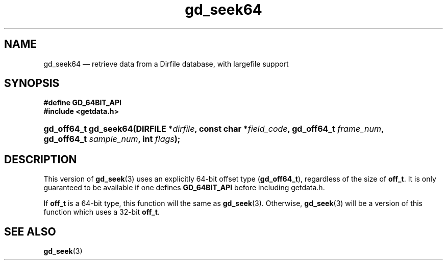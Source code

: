 .\" header.tmac.  GetData manual macros.
.\"
.\" Copyright (C) 2016 D. V. Wiebe
.\"
.\""""""""""""""""""""""""""""""""""""""""""""""""""""""""""""""""""""""""
.\"
.\" This file is part of the GetData project.
.\"
.\" Permission is granted to copy, distribute and/or modify this document
.\" under the terms of the GNU Free Documentation License, Version 1.2 or
.\" any later version published by the Free Software Foundation; with no
.\" Invariant Sections, with no Front-Cover Texts, and with no Back-Cover
.\" Texts.  A copy of the license is included in the `COPYING.DOC' file
.\" as part of this distribution.

.\" Format a function name with optional trailer: func_name()trailer
.de FN \" func_name [trailer]
.nh
.BR \\$1 ()\\$2
.hy
..

.\" Format a reference to section 3 of the manual: name(3)trailer
.de F3 \" func_name [trailer]
.nh
.BR \\$1 (3)\\$2
.hy
..

.\" Format the header of a list of definitons
.de DD \" name alt...
.ie "\\$2"" \{ \
.TP 8
.PD
.B \\$1 \}
.el \{ \
.PP
.B \\$1
.PD 0
.DD \\$2 \\$3 \}
..

.\" Start a code block: Note: groff defines an undocumented .SC for
.\" Bell Labs man legacy reasons.
.de SC
.fam C
.na
.nh
..

.\" End a code block
.de EC
.hy
.ad
.fam
..

.\" Format a structure pointer member: struct->member\fRtrailer
.de SPM \" struct member trailer
.nh
.ie "\\$3"" .IB \\$1 ->\: \\$2
.el .IB \\$1 ->\: \\$2\fR\\$3
.hy
..

.\" Format a function argument
.de ARG \" name trailer
.nh
.ie "\\$2"" .I \\$1
.el .IR \\$1 \\$2
.hy
..

.\" Hyphenation exceptions
.hw sarray carray lincom linterp
.\" gd_seek64.3.  The gd_seek64 man page.
.\"
.\" Copyright (C) 2012, 2016 D.V. Wiebe
.\"
.\""""""""""""""""""""""""""""""""""""""""""""""""""""""""""""""""""""""""
.\"
.\" This file is part of the GetData project.
.\"
.\" Permission is granted to copy, distribute and/or modify this document
.\" under the terms of the GNU Free Documentation License, Version 1.2 or
.\" any later version published by the Free Software Foundation; with no
.\" Invariant Sections, with no Front-Cover Texts, and with no Back-Cover
.\" Texts.  A copy of the license is included in the `COPYING.DOC' file
.\" as part of this distribution.
.\"
.TH gd_seek64 3 "25 December 2016" "Version 0.10.0" "GETDATA"

.SH NAME
gd_seek64 \(em retrieve data from a Dirfile database, with largefile support

.SH SYNOPSIS
.B #define GD_64BIT_API
.br
.SC
.B #include <getdata.h>
.HP
.BI "gd_off64_t gd_seek64(DIRFILE *" dirfile ", const char *" field_code ,
.BI "gd_off64_t " frame_num ", gd_off64_t " sample_num ", int " flags );
.EC

.SH DESCRIPTION
This version of
.F3 gd_seek
uses an explicitly 64-bit offset type
.RB ( gd_off64_t ),
regardless of the size of
.BR off_t .
It is only guaranteed to be available if one defines
.BR GD_64BIT_API
before including getdata.h.

If
.B off_t
is a 64-bit type, this function will the same as
.F3 gd_seek .
Otherwise,
.F3 gd_seek
will be a version of this function which uses a 32-bit
.BR off_t .

.SH SEE ALSO
.F3 gd_seek
